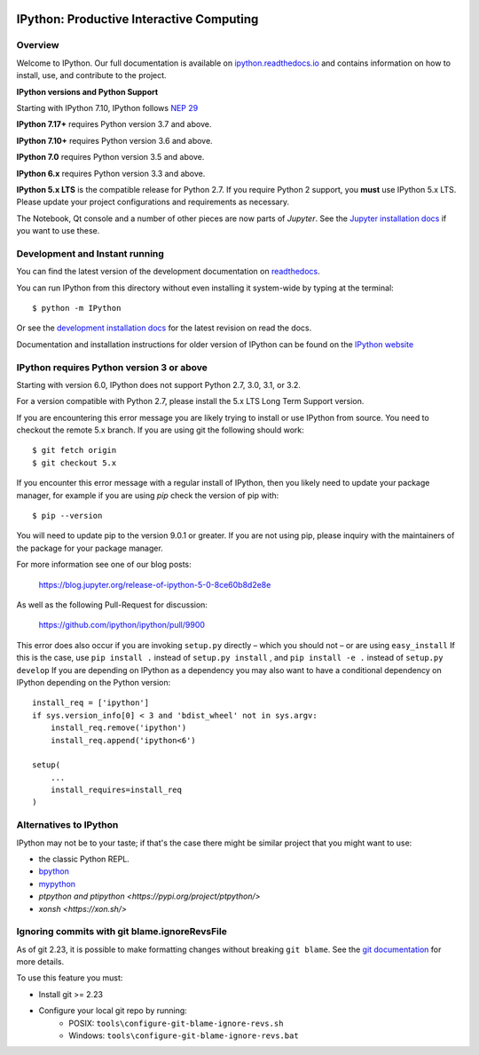 .. image:: https://codecov.io/github/ipython/ipython/coverage.svg?branch=master 
    :target: https://codecov.io/github/ipython/ipython?branch=master 
 
.. image:: https://img.shields.io/pypi/v/IPython.svg 
    :target: https://pypi.python.org/pypi/ipython 
 
.. image:: https://img.shields.io/travis/ipython/ipython.svg 
    :target: https://travis-ci.org/ipython/ipython 
 
.. image:: https://www.codetriage.com/ipython/ipython/badges/users.svg 
    :target: https://www.codetriage.com/ipython/ipython/ 
 
.. image:: https://raster.shields.io/badge/Follows-NEP29-brightgreen.png 
    :target: https://numpy.org/neps/nep-0029-deprecation_policy.html 
 
 
=========================================== 
 IPython: Productive Interactive Computing 
=========================================== 
 
Overview 
======== 
 
Welcome to IPython.  Our full documentation is available on `ipython.readthedocs.io 
<https://ipython.readthedocs.io/en/stable/>`_ and contains information on how to install, use, and 
contribute to the project. 
 
**IPython versions and Python Support** 
 
Starting with IPython 7.10, IPython follows `NEP 29 <https://numpy.org/neps/nep-0029-deprecation_policy.html>`_ 
 
**IPython 7.17+** requires Python version 3.7 and above. 
 
**IPython 7.10+** requires Python version 3.6 and above. 
 
**IPython 7.0** requires Python version 3.5 and above. 
 
**IPython 6.x** requires Python version 3.3 and above. 
 
**IPython 5.x LTS** is the compatible release for Python 2.7. 
If you require Python 2 support, you **must** use IPython 5.x LTS. Please 
update your project configurations and requirements as necessary. 
 
 
The Notebook, Qt console and a number of other pieces are now parts of *Jupyter*. 
See the `Jupyter installation docs <https://jupyter.readthedocs.io/en/latest/install.html>`__ 
if you want to use these. 
 
 
 
 
Development and Instant running 
=============================== 
 
You can find the latest version of the development documentation on `readthedocs 
<https://ipython.readthedocs.io/en/latest/>`_. 
 
You can run IPython from this directory without even installing it system-wide 
by typing at the terminal:: 
 
   $ python -m IPython 
 
Or see the `development installation docs 
<https://ipython.readthedocs.io/en/latest/install/install.html#installing-the-development-version>`_ 
for the latest revision on read the docs. 
 
Documentation and installation instructions for older version of IPython can be 
found on the `IPython website <https://ipython.org/documentation.html>`_ 
 
 
 
IPython requires Python version 3 or above 
========================================== 
 
Starting with version 6.0, IPython does not support Python 2.7, 3.0, 3.1, or 
3.2. 
 
For a version compatible with Python 2.7, please install the 5.x LTS Long Term 
Support version. 
 
If you are encountering this error message you are likely trying to install or 
use IPython from source. You need to checkout the remote 5.x branch. If you are 
using git the following should work:: 
 
  $ git fetch origin 
  $ git checkout 5.x 
 
If you encounter this error message with a regular install of IPython, then you 
likely need to update your package manager, for example if you are using `pip` 
check the version of pip with:: 
 
  $ pip --version 
 
You will need to update pip to the version 9.0.1 or greater. If you are not using 
pip, please inquiry with the maintainers of the package for your package 
manager. 
 
For more information see one of our blog posts: 
 
    https://blog.jupyter.org/release-of-ipython-5-0-8ce60b8d2e8e 
 
As well as the following Pull-Request for discussion: 
 
    https://github.com/ipython/ipython/pull/9900 
 
This error does also occur if you are invoking ``setup.py`` directly – which you 
should not – or are using ``easy_install`` If this is the case, use ``pip 
install .`` instead of ``setup.py install`` , and ``pip install -e .`` instead 
of ``setup.py develop`` If you are depending on IPython as a dependency you may 
also want to have a conditional dependency on IPython depending on the Python 
version:: 
 
    install_req = ['ipython'] 
    if sys.version_info[0] < 3 and 'bdist_wheel' not in sys.argv: 
        install_req.remove('ipython') 
        install_req.append('ipython<6') 
 
    setup( 
        ... 
        install_requires=install_req 
    ) 
 
Alternatives to IPython 
======================= 
 
IPython may not be to your taste; if that's the case there might be similar 
project that you might want to use: 
 
- the classic Python REPL. 
- `bpython <https://bpython-interpreter.org/>`_ 
- `mypython <https://www.asmeurer.com/mypython/>`_ 
- `ptpython and ptipython <https://pypi.org/project/ptpython/>` 
- `xonsh <https://xon.sh/>` 
 
Ignoring commits with git blame.ignoreRevsFile 
============================================== 
 
As of git 2.23, it is possible to make formatting changes without breaking 
``git blame``. See the `git documentation 
<https://git-scm.com/docs/git-config#Documentation/git-config.txt-blameignoreRevsFile>`_ 
for more details. 
 
To use this feature you must: 
 
- Install git >= 2.23 
- Configure your local git repo by running: 
   - POSIX: ``tools\configure-git-blame-ignore-revs.sh`` 
   - Windows:  ``tools\configure-git-blame-ignore-revs.bat`` 
